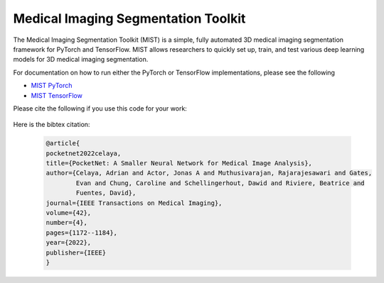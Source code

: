 Medical Imaging Segmentation Toolkit
====================================

The Medical Imaging Segmentation Toolkit (MIST) is a simple, fully
automated 3D medical imaging segmentation framework for PyTorch and
TensorFlow. MIST allows researchers to quickly set up, train, and test
various deep learning models for 3D medical imaging segmentation.

For documentation on how to run either the PyTorch or TensorFlow
implementations, please see the following

-  `MIST PyTorch <mist-torch>`__
-  `MIST TensorFlow <mist-tf>`__

Please cite the following if you use this code for your work:

   .. code-block:: text
      A. Celaya et al., “PocketNet: A Smaller Neural Network For Medical
      Image Analysis,” in IEEE Transactions on Medical Imaging, doi:
      10.1109/TMI.2022.3224873.

Here is the bibtex citation:

    .. code-block:: text
    
       @article{
       pocketnet2022celaya, 
       title={PocketNet: A Smaller Neural Network for Medical Image Analysis},
       author={Celaya, Adrian and Actor, Jonas A and Muthusivarajan, Rajarajesawari and Gates, 
               Evan and Chung, Caroline and Schellingerhout, Dawid and Riviere, Beatrice and 
               Fuentes, David},
       journal={IEEE Transactions on Medical Imaging},
       volume={42},
       number={4},
       pages={1172--1184},
       year={2022},
       publisher={IEEE}
       }
